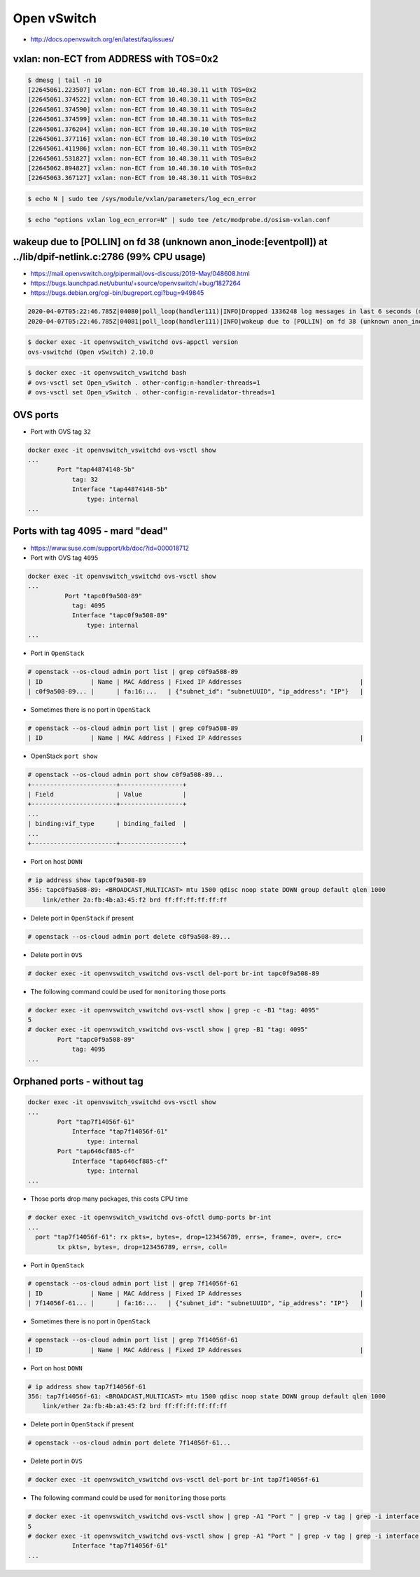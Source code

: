 ============
Open vSwitch
============

* http://docs.openvswitch.org/en/latest/faq/issues/

vxlan: non-ECT from ADDRESS with TOS=0x2
========================================

.. code-block:: console

   $ dmesg | tail -n 10
   [22645061.223507] vxlan: non-ECT from 10.48.30.11 with TOS=0x2
   [22645061.374522] vxlan: non-ECT from 10.48.30.11 with TOS=0x2
   [22645061.374590] vxlan: non-ECT from 10.48.30.11 with TOS=0x2
   [22645061.374599] vxlan: non-ECT from 10.48.30.11 with TOS=0x2
   [22645061.376204] vxlan: non-ECT from 10.48.30.10 with TOS=0x2
   [22645061.377116] vxlan: non-ECT from 10.48.30.10 with TOS=0x2
   [22645061.411986] vxlan: non-ECT from 10.48.30.11 with TOS=0x2
   [22645061.531827] vxlan: non-ECT from 10.48.30.11 with TOS=0x2
   [22645062.894827] vxlan: non-ECT from 10.48.30.10 with TOS=0x2
   [22645063.367127] vxlan: non-ECT from 10.48.30.11 with TOS=0x2

.. code-block:: console

   $ echo N | sudo tee /sys/module/vxlan/parameters/log_ecn_error

.. code-block:: console

   $ echo "options vxlan log_ecn_error=N" | sudo tee /etc/modprobe.d/osism-vxlan.conf

wakeup due to [POLLIN] on fd 38 (unknown anon_inode:[eventpoll]) at ../lib/dpif-netlink.c:2786 (99% CPU usage)
==============================================================================================================

* https://mail.openvswitch.org/pipermail/ovs-discuss/2019-May/048608.html
* https://bugs.launchpad.net/ubuntu/+source/openvswitch/+bug/1827264
* https://bugs.debian.org/cgi-bin/bugreport.cgi?bug=949845

.. code-block:: none

   2020-04-07T05:22:46.785Z|04080|poll_loop(handler111)|INFO|Dropped 1336248 log messages in last 6 seconds (most recently, 0 seconds ago) due to excessive rate
   2020-04-07T05:22:46.785Z|04081|poll_loop(handler111)|INFO|wakeup due to [POLLIN] on fd 38 (unknown anon_inode:[eventpoll]) at ../lib/dpif-netlink.c:2786 (99% CPU usage)

.. code-block:: console

   $ docker exec -it openvswitch_vswitchd ovs-appctl version
   ovs-vswitchd (Open vSwitch) 2.10.0

.. code-block:: console

   $ docker exec -it openvswitch_vswitchd bash
   # ovs-vsctl set Open_vSwitch . other-config:n-handler-threads=1
   # ovs-vsctl set Open_vSwitch . other-config:n-revalidator-threads=1

OVS ports
=========

* Port with OVS tag ``32``

.. code-block:: console

   docker exec -it openvswitch_vswitchd ovs-vsctl show
   ...
           Port "tap44874148-5b"
               tag: 32
               Interface "tap44874148-5b"
                   type: internal
   ...

Ports with tag 4095 - mard "dead"
=================================

* https://www.suse.com/support/kb/doc/?id=000018712
* Port with OVS tag ``4095``

.. code-block:: console

   docker exec -it openvswitch_vswitchd ovs-vsctl show
   ...
             Port "tapc0f9a508-89"
               tag: 4095
               Interface "tapc0f9a508-89"
                   type: internal
   ...

* Port in ``OpenStack``

.. code-block:: console

   # openstack --os-cloud admin port list | grep c0f9a508-89
   | ID             | Name | MAC Address | Fixed IP Addresses                                |
   | c0f9a508-89... |      | fa:16:...   | {"subnet_id": "subnetUUID", "ip_address": "IP"}   |

* Sometimes there is no port in ``OpenStack``

.. code-block:: console

   # openstack --os-cloud admin port list | grep c0f9a508-89
   | ID             | Name | MAC Address | Fixed IP Addresses                                |

* OpenStack ``port show``

.. code-block:: console

   # openstack --os-cloud admin port show c0f9a508-89...
   +-----------------------+-----------------+
   | Field                 | Value           |
   +-----------------------+-----------------+
   ...
   | binding:vif_type      | binding_failed  |
   ...
   +-----------------------+-----------------+

* Port on host ``DOWN``

.. code-block:: console

   # ip address show tapc0f9a508-89
   356: tapc0f9a508-89: <BROADCAST,MULTICAST> mtu 1500 qdisc noop state DOWN group default qlen 1000
       link/ether 2a:fb:4b:a3:45:f2 brd ff:ff:ff:ff:ff:ff

* Delete port in ``OpenStack`` if present

.. code-block:: console

   # openstack --os-cloud admin port delete c0f9a508-89...

* Delete port in ``OVS``

.. code-block:: console

   # docker exec -it openvswitch_vswitchd ovs-vsctl del-port br-int tapc0f9a508-89

* The following command could be used for ``monitoring`` those ports

.. code-block:: console

   # docker exec -it openvswitch_vswitchd ovs-vsctl show | grep -c -B1 "tag: 4095"
   5
   # docker exec -it openvswitch_vswitchd ovs-vsctl show | grep -B1 "tag: 4095"
           Port "tapc0f9a508-89"
               tag: 4095
   ...

Orphaned ports - without tag
============================

.. code-block:: console

   docker exec -it openvswitch_vswitchd ovs-vsctl show
   ...
           Port "tap7f14056f-61"
               Interface "tap7f14056f-61"
                   type: internal
           Port "tap646cf885-cf"
               Interface "tap646cf885-cf"
                   type: internal
   ...

* Those ports drop many packages, this costs CPU time

.. code-block:: console

   # docker exec -it openvswitch_vswitchd ovs-ofctl dump-ports br-int
   ...
     port "tap7f14056f-61": rx pkts=, bytes=, drop=123456789, errs=, frame=, over=, crc=
           tx pkts=, bytes=, drop=123456789, errs=, coll=

* Port in ``OpenStack``

.. code-block:: console

   # openstack --os-cloud admin port list | grep 7f14056f-61
   | ID             | Name | MAC Address | Fixed IP Addresses                                |
   | 7f14056f-61... |      | fa:16:...   | {"subnet_id": "subnetUUID", "ip_address": "IP"}   |

* Sometimes there is no port in ``OpenStack``

.. code-block:: console

   # openstack --os-cloud admin port list | grep 7f14056f-61
   | ID             | Name | MAC Address | Fixed IP Addresses                                |

* Port on host ``DOWN``

.. code-block:: console

   # ip address show tap7f14056f-61
   356: tap7f14056f-61: <BROADCAST,MULTICAST> mtu 1500 qdisc noop state DOWN group default qlen 1000
       link/ether 2a:fb:4b:a3:45:f2 brd ff:ff:ff:ff:ff:ff

* Delete port in ``OpenStack`` if present

.. code-block:: console

   # openstack --os-cloud admin port delete 7f14056f-61...

* Delete port in ``OVS``

.. code-block:: console

   # docker exec -it openvswitch_vswitchd ovs-vsctl del-port br-int tap7f14056f-61

* The following command could be used for ``monitoring`` those ports

.. code-block:: console

   # docker exec -it openvswitch_vswitchd ovs-vsctl show | grep -A1 "Port " | grep -v tag | grep -i interface | grep -c tap
   5
   # docker exec -it openvswitch_vswitchd ovs-vsctl show | grep -A1 "Port " | grep -v tag | grep -i interface | grep tap
               Interface "tap7f14056f-61"
   ...
